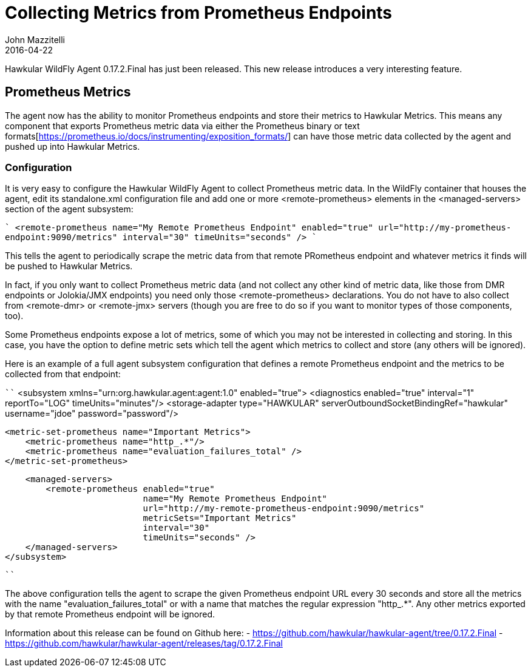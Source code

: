 = Collecting Metrics from Prometheus Endpoints
John Mazzitelli
2016-04-22
:icons: font
:jbake-type: post
:jbake-status: published
:jbake-tags: blog, hawkular, agent, prometheus

Hawkular WildFly Agent 0.17.2.Final has just been released. This new release introduces a very interesting feature.

== Prometheus Metrics

The agent now has the ability to monitor Prometheus endpoints and store their metrics to Hawkular Metrics. This means any
component that exports Prometheus metric data via either the Prometheus binary or text
formats[https://prometheus.io/docs/instrumenting/exposition_formats/] can have those metric data collected by the agent
and pushed up into Hawkular Metrics.

=== Configuration

It is very easy to configure the Hawkular WildFly Agent to collect Prometheus metric data. In the WildFly container
that houses the agent, edit its standalone.xml configuration file and add one or more <remote-prometheus> elements
in the <managed-servers> section of the agent subsystem:

````
<remote-prometheus name="My Remote Prometheus Endpoint"
                   enabled="true"
                   url="http://my-prometheus-endpoint:9090/metrics"
                   interval="30"
                   timeUnits="seconds" />
````

This tells the agent to periodically scrape the metric data from that remote PRometheus endpoint and whatever metrics
it finds will be pushed to Hawkular Metrics.

In fact, if you only want to collect Prometheus metric data (and not collect any other kind of metric data,
like those from DMR endpoints or Jolokia/JMX endpoints) you need only those <remote-prometheus> declarations. You
do not have to also collect from <remote-dmr> or <remote-jmx> servers (though you are free to do so if you want to monitor
types of those components, too).

Some Prometheus endpoints expose a lot of metrics, some of which you may not be interested in collecting and storing. In
this case, you have the option to define metric sets which tell the agent which metrics to collect and store (any others
will be ignored).

Here is an example of a full agent subsystem configuration that defines a remote Prometheus endpoint and the metrics
to be collected from that endpoint:


````
<subsystem xmlns="urn:org.hawkular.agent:agent:1.0" enabled="true">
    <diagnostics enabled="true" interval="1" reportTo="LOG" timeUnits="minutes"/>
    <storage-adapter type="HAWKULAR" serverOutboundSocketBindingRef="hawkular" username="jdoe" password="password"/>

    <metric-set-prometheus name="Important Metrics">
        <metric-prometheus name="http_.*"/>
        <metric-prometheus name="evaluation_failures_total" />
    </metric-set-prometheus>

    <managed-servers>
        <remote-prometheus enabled="true"
                           name="My Remote Prometheus Endpoint"
                           url="http://my-remote-prometheus-endpoint:9090/metrics"
                           metricSets="Important Metrics"
                           interval="30"
                           timeUnits="seconds" />
    </managed-servers>
</subsystem>

````

The above configuration tells the agent to scrape the given Prometheus endpoint URL every 30 seconds and
store all the metrics with the name "evaluation_failures_total" or with a name that matches
the regular expression "http_.*". Any other metrics exported by that remote Prometheus endpoint will be
ignored.

Information about this release can be found on Github here:
 - https://github.com/hawkular/hawkular-agent/tree/0.17.2.Final
 - https://github.com/hawkular/hawkular-agent/releases/tag/0.17.2.Final
